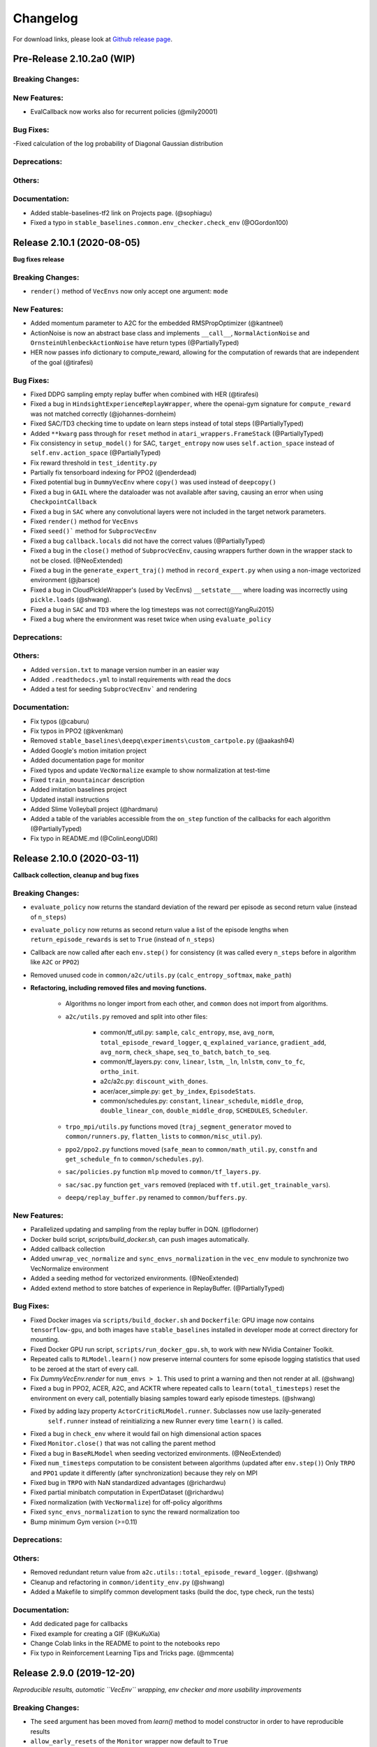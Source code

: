 .. _changelog:

Changelog
==========

For download links, please look at `Github release page <https://github.com/hill-a/stable-baselines/releases>`_.


Pre-Release 2.10.2a0 (WIP)
---------------------------


Breaking Changes:
^^^^^^^^^^^^^^^^^

New Features:
^^^^^^^^^^^^^
- EvalCallback now works also for recurrent policies (@mily20001)

Bug Fixes:
^^^^^^^^^^
-Fixed calculation of the log probability of Diagonal Gaussian distribution

Deprecations:
^^^^^^^^^^^^^

Others:
^^^^^^^

Documentation:
^^^^^^^^^^^^^^
- Added stable-baselines-tf2 link on Projects page. (@sophiagu)
- Fixed a typo in ``stable_baselines.common.env_checker.check_env`` (@OGordon100)

Release 2.10.1 (2020-08-05)
---------------------------

**Bug fixes release**

Breaking Changes:
^^^^^^^^^^^^^^^^^
- ``render()`` method of ``VecEnvs`` now only accept one argument: ``mode``

New Features:
^^^^^^^^^^^^^
- Added momentum parameter to A2C for the embedded RMSPropOptimizer (@kantneel)
- ActionNoise is now an abstract base class and implements ``__call__``, ``NormalActionNoise`` and ``OrnsteinUhlenbeckActionNoise`` have return types (@PartiallyTyped)
- HER now passes info dictionary to compute_reward, allowing for the computation of rewards that are independent of the goal (@tirafesi)

Bug Fixes:
^^^^^^^^^^
- Fixed DDPG sampling empty replay buffer when combined with HER  (@tirafesi)
- Fixed a bug in ``HindsightExperienceReplayWrapper``, where the openai-gym signature for ``compute_reward`` was not matched correctly (@johannes-dornheim)
- Fixed SAC/TD3 checking time to update on learn steps instead of total steps (@PartiallyTyped)
- Added ``**kwarg`` pass through for ``reset`` method in ``atari_wrappers.FrameStack`` (@PartiallyTyped)
- Fix consistency in ``setup_model()`` for SAC, ``target_entropy`` now uses ``self.action_space`` instead of ``self.env.action_space`` (@PartiallyTyped)
- Fix reward threshold in ``test_identity.py``
- Partially fix tensorboard indexing for PPO2 (@enderdead)
- Fixed potential bug in ``DummyVecEnv`` where ``copy()`` was used instead of ``deepcopy()``
- Fixed a bug in ``GAIL`` where the dataloader was not available after saving, causing an error when using ``CheckpointCallback``
- Fixed a bug in ``SAC`` where any convolutional layers were not included in the target network parameters.
- Fixed ``render()`` method for ``VecEnvs``
- Fixed ``seed()``` method for ``SubprocVecEnv``
- Fixed a bug ``callback.locals`` did not have the correct values (@PartiallyTyped)
- Fixed a bug in the ``close()`` method of ``SubprocVecEnv``, causing wrappers further down in the wrapper stack to not be closed. (@NeoExtended)
- Fixed a bug in the ``generate_expert_traj()`` method in ``record_expert.py`` when using a non-image vectorized environment (@jbarsce)
- Fixed a bug in CloudPickleWrapper's (used by VecEnvs) ``__setstate___`` where loading was incorrectly using ``pickle.loads`` (@shwang).
- Fixed a bug in ``SAC`` and ``TD3`` where the log timesteps was not correct(@YangRui2015)
- Fixed a bug where the environment was reset twice when using ``evaluate_policy``


Deprecations:
^^^^^^^^^^^^^

Others:
^^^^^^^
- Added ``version.txt`` to manage version number in an easier way
- Added ``.readthedocs.yml`` to install requirements with read the docs
- Added a test for seeding ``SubprocVecEnv``` and rendering

Documentation:
^^^^^^^^^^^^^^
- Fix typos (@caburu)
- Fix typos in PPO2 (@kvenkman)
- Removed ``stable_baselines\deepq\experiments\custom_cartpole.py`` (@aakash94)
- Added Google's motion imitation project
- Added documentation page for monitor
- Fixed typos and update ``VecNormalize`` example to show normalization at test-time
- Fixed ``train_mountaincar`` description
- Added imitation baselines project
- Updated install instructions
- Added Slime Volleyball project (@hardmaru)
- Added a table of the variables accessible from the ``on_step`` function of the callbacks for each algorithm (@PartiallyTyped)
- Fix typo in README.md (@ColinLeongUDRI)

Release 2.10.0 (2020-03-11)
---------------------------

**Callback collection, cleanup and bug fixes**

Breaking Changes:
^^^^^^^^^^^^^^^^^
- ``evaluate_policy`` now returns the standard deviation of the reward per episode
  as second return value (instead of ``n_steps``)
- ``evaluate_policy`` now returns as second return value a list of the episode lengths
  when ``return_episode_rewards`` is set to ``True`` (instead of ``n_steps``)
- Callback are now called after each ``env.step()`` for consistency (it was called every ``n_steps`` before
  in algorithm like ``A2C`` or ``PPO2``)
- Removed unused code in ``common/a2c/utils.py`` (``calc_entropy_softmax``, ``make_path``)
- **Refactoring, including removed files and moving functions.**

   - Algorithms no longer import from each other, and ``common`` does not import from algorithms.
   - ``a2c/utils.py`` removed and split into other files:

      - common/tf_util.py: ``sample``, ``calc_entropy``, ``mse``, ``avg_norm``, ``total_episode_reward_logger``,
        ``q_explained_variance``, ``gradient_add``, ``avg_norm``, ``check_shape``,
        ``seq_to_batch``, ``batch_to_seq``.
      - common/tf_layers.py: ``conv``, ``linear``, ``lstm``, ``_ln``, ``lnlstm``, ``conv_to_fc``, ``ortho_init``.
      - a2c/a2c.py: ``discount_with_dones``.
      - acer/acer_simple.py: ``get_by_index``, ``EpisodeStats``.
      - common/schedules.py: ``constant``, ``linear_schedule``, ``middle_drop``, ``double_linear_con``, ``double_middle_drop``,
        ``SCHEDULES``, ``Scheduler``.

   - ``trpo_mpi/utils.py`` functions moved (``traj_segment_generator`` moved to ``common/runners.py``, ``flatten_lists`` to ``common/misc_util.py``).
   - ``ppo2/ppo2.py`` functions moved (``safe_mean`` to ``common/math_util.py``, ``constfn`` and ``get_schedule_fn`` to ``common/schedules.py``).
   - ``sac/policies.py`` function ``mlp`` moved to ``common/tf_layers.py``.
   - ``sac/sac.py`` function ``get_vars`` removed (replaced with ``tf.util.get_trainable_vars``).
   - ``deepq/replay_buffer.py`` renamed to ``common/buffers.py``.


New Features:
^^^^^^^^^^^^^
- Parallelized updating and sampling from the replay buffer in DQN. (@flodorner)
- Docker build script, `scripts/build_docker.sh`, can push images automatically.
- Added callback collection
- Added ``unwrap_vec_normalize`` and ``sync_envs_normalization`` in the ``vec_env`` module
  to synchronize two VecNormalize environment
- Added a seeding method for vectorized environments. (@NeoExtended)
- Added extend method to store batches of experience in ReplayBuffer. (@PartiallyTyped)


Bug Fixes:
^^^^^^^^^^

- Fixed Docker images via ``scripts/build_docker.sh`` and ``Dockerfile``: GPU image now contains ``tensorflow-gpu``,
  and both images have ``stable_baselines`` installed in developer mode at correct directory for mounting.
- Fixed Docker GPU run script, ``scripts/run_docker_gpu.sh``, to work with new NVidia Container Toolkit.
- Repeated calls to ``RLModel.learn()`` now preserve internal counters for some episode
  logging statistics that used to be zeroed at the start of every call.
- Fix `DummyVecEnv.render` for ``num_envs > 1``. This used to print a warning and then not render at all. (@shwang)
- Fixed a bug in PPO2, ACER, A2C, and ACKTR where repeated calls to ``learn(total_timesteps)`` reset
  the environment on every call, potentially biasing samples toward early episode timesteps.
  (@shwang)
- Fixed by adding lazy property ``ActorCriticRLModel.runner``. Subclasses now use lazily-generated
    ``self.runner`` instead of reinitializing a new Runner every time ``learn()`` is called.
- Fixed a bug in ``check_env`` where it would fail on high dimensional action spaces
- Fixed ``Monitor.close()`` that was not calling the parent method
- Fixed a bug in ``BaseRLModel`` when seeding vectorized environments. (@NeoExtended)
- Fixed ``num_timesteps`` computation to be consistent between algorithms (updated after ``env.step()``)
  Only ``TRPO`` and ``PPO1`` update it differently (after synchronization) because they rely on MPI
- Fixed bug in ``TRPO`` with NaN standardized advantages (@richardwu)
- Fixed partial minibatch computation in ExpertDataset (@richardwu)
- Fixed normalization (with ``VecNormalize``) for off-policy algorithms
- Fixed ``sync_envs_normalization`` to sync the reward normalization too
- Bump minimum Gym version (>=0.11)

Deprecations:
^^^^^^^^^^^^^

Others:
^^^^^^^
- Removed redundant return value from ``a2c.utils::total_episode_reward_logger``. (@shwang)
- Cleanup and refactoring in ``common/identity_env.py`` (@shwang)
- Added a Makefile to simplify common development tasks (build the doc, type check, run the tests)


Documentation:
^^^^^^^^^^^^^^
- Add dedicated page for callbacks
- Fixed example for creating a GIF (@KuKuXia)
- Change Colab links in the README to point to the notebooks repo
- Fix typo in Reinforcement Learning Tips and Tricks page. (@mmcenta)


Release 2.9.0 (2019-12-20)
--------------------------

*Reproducible results, automatic ``VecEnv`` wrapping, env checker and more usability improvements*

Breaking Changes:
^^^^^^^^^^^^^^^^^
- The ``seed`` argument has been moved from `learn()` method to model constructor
  in order to have reproducible results
- ``allow_early_resets`` of the ``Monitor`` wrapper now default to ``True``
- ``make_atari_env`` now returns a ``DummyVecEnv`` by default (instead of a ``SubprocVecEnv``)
  this usually improves performance.
- Fix inconsistency of sample type, so that mode/sample function returns tensor of tf.int64 in CategoricalProbabilityDistribution/MultiCategoricalProbabilityDistribution (@seheevic)

New Features:
^^^^^^^^^^^^^
- Add ``n_cpu_tf_sess`` to model constructor to choose the number of threads used by Tensorflow
- Environments are automatically wrapped in a ``DummyVecEnv`` if needed when passing them to the model constructor
- Added ``stable_baselines.common.make_vec_env`` helper to simplify VecEnv creation
- Added ``stable_baselines.common.evaluation.evaluate_policy`` helper to simplify model evaluation
- ``VecNormalize`` changes:

   - Now supports being pickled and unpickled (@AdamGleave).
   - New methods ``.normalize_obs(obs)`` and `normalize_reward(rews)` apply normalization
     to arbitrary observation or rewards without updating statistics (@shwang)
   - ``.get_original_reward()`` returns the unnormalized rewards from the most recent timestep
   - ``.reset()`` now collects observation statistics (used to only apply normalization)

- Add parameter ``exploration_initial_eps`` to DQN. (@jdossgollin)
- Add type checking and PEP 561 compliance.
  Note: most functions are still not annotated, this will be a gradual process.
- DDPG, TD3 and SAC accept non-symmetric action spaces. (@Antymon)
- Add ``check_env`` util to check if a custom environment follows the gym interface (@araffin and @justinkterry)

Bug Fixes:
^^^^^^^^^^
- Fix seeding, so it is now possible to have deterministic results on cpu
- Fix a bug in DDPG where ``predict`` method with `deterministic=False` would fail
- Fix a bug in TRPO: mean_losses was not initialized causing the logger to crash when there was no gradients (@MarvineGothic)
- Fix a bug in ``cmd_util`` from API change in recent Gym versions
- Fix a bug in DDPG, TD3 and SAC where warmup and random exploration actions would end up scaled in the replay buffer (@Antymon)

Deprecations:
^^^^^^^^^^^^^
- ``nprocs`` (ACKTR) and ``num_procs`` (ACER) are deprecated in favor of ``n_cpu_tf_sess`` which is now common
  to all algorithms
- ``VecNormalize``: ``load_running_average`` and ``save_running_average`` are deprecated in favour of using pickle.

Others:
^^^^^^^
- Add upper bound for Tensorflow version (<2.0.0).
- Refactored test to remove duplicated code
- Add pull request template
- Replaced redundant code in load_results (@jbulow)
- Minor PEP8 fixes in dqn.py (@justinkterry)
- Add a message to the assert in ``PPO2``
- Update replay buffer doctring
- Fix ``VecEnv`` docstrings

Documentation:
^^^^^^^^^^^^^^
- Add plotting to the Monitor example (@rusu24edward)
- Add Snake Game AI project (@pedrohbtp)
- Add note on the support Tensorflow versions.
- Remove unnecessary steps required for Windows installation.
- Remove ``DummyVecEnv`` creation when not needed
- Added ``make_vec_env`` to the examples to simplify VecEnv creation
- Add QuaRL project (@srivatsankrishnan)
- Add Pwnagotchi project (@evilsocket)
- Fix multiprocessing example (@rusu24edward)
- Fix ``result_plotter`` example
- Add JNRR19 tutorial (by @edbeeching, @hill-a and @araffin)
- Updated notebooks link
- Fix typo in algos.rst, "containes" to "contains" (@SyllogismRXS)
- Fix outdated source documentation for load_results
- Add PPO_CPP project (@Antymon)
- Add section on C++ portability of Tensorflow models (@Antymon)
- Update custom env documentation to reflect new gym API for the ``close()`` method (@justinkterry)
- Update custom env documentation to clarify what step and reset return (@justinkterry)
- Add RL tips and tricks for doing RL experiments
- Corrected lots of typos
- Add spell check to documentation if available


Release 2.8.0 (2019-09-29)
--------------------------

**MPI dependency optional, new save format, ACKTR with continuous actions**

Breaking Changes:
^^^^^^^^^^^^^^^^^
- OpenMPI-dependent algorithms (PPO1, TRPO, GAIL, DDPG) are disabled in the
  default installation of stable_baselines. ``mpi4py`` is now installed as an
  extra. When ``mpi4py`` is not available, stable-baselines skips imports of
  OpenMPI-dependent algorithms.
  See :ref:`installation notes <openmpi>` and
  `Issue #430 <https://github.com/hill-a/stable-baselines/issues/430>`_.
- SubprocVecEnv now defaults to a thread-safe start method, ``forkserver`` when
  available and otherwise ``spawn``. This may require application code be
  wrapped in ``if __name__ == '__main__'``. You can restore previous behavior
  by explicitly setting ``start_method = 'fork'``. See
  `PR #428 <https://github.com/hill-a/stable-baselines/pull/428>`_.
- Updated dependencies: tensorflow v1.8.0 is now required
- Removed ``checkpoint_path`` and ``checkpoint_freq`` argument from ``DQN`` that were not used
- Removed ``bench/benchmark.py`` that was not used
- Removed several functions from ``common/tf_util.py`` that were not used
- Removed ``ppo1/run_humanoid.py``

New Features:
^^^^^^^^^^^^^
- **important change** Switch to using zip-archived JSON and Numpy ``savez`` for
  storing models for better support across library/Python versions. (@Miffyli)
- ACKTR now supports continuous actions
- Add ``double_q`` argument to ``DQN`` constructor

Bug Fixes:
^^^^^^^^^^
- Skip automatic imports of OpenMPI-dependent algorithms to avoid an issue
  where OpenMPI would cause stable-baselines to hang on Ubuntu installs.
  See :ref:`installation notes <openmpi>` and
  `Issue #430 <https://github.com/hill-a/stable-baselines/issues/430>`_.
- Fix a bug when calling ``logger.configure()`` with MPI enabled (@keshaviyengar)
- set ``allow_pickle=True`` for numpy>=1.17.0 when loading expert dataset
- Fix a bug when using VecCheckNan with numpy ndarray as state.  `Issue #489 <https://github.com/hill-a/stable-baselines/issues/489>`_. (@ruifeng96150)

Deprecations:
^^^^^^^^^^^^^
- Models saved with cloudpickle format (stable-baselines<=2.7.0) are now
  deprecated in favor of zip-archive format for better support across
  Python/Tensorflow versions. (@Miffyli)

Others:
^^^^^^^
- Implementations of noise classes (``AdaptiveParamNoiseSpec``, ``NormalActionNoise``,
  ``OrnsteinUhlenbeckActionNoise``) were moved from `stable_baselines.ddpg.noise`
  to ``stable_baselines.common.noise``. The API remains backward-compatible;
  for example ``from stable_baselines.ddpg.noise import NormalActionNoise`` is still
  okay. (@shwang)
- Docker images were updated
- Cleaned up files in ``common/`` folder and in `acktr/` folder that were only used by old ACKTR version
  (e.g. `filter.py`)
- Renamed `acktr_disc.py` to `acktr.py`

Documentation:
^^^^^^^^^^^^^^
- Add WaveRL project (@jaberkow)
- Add Fenics-DRL project (@DonsetPG)
- Fix and rename custom policy names (@eavelardev)
- Add documentation on exporting models.
- Update maintainers list (Welcome to @Miffyli)


Release 2.7.0 (2019-07-31)
--------------------------

**Twin Delayed DDPG (TD3) and GAE bug fix (TRPO, PPO1, GAIL)**

Breaking Changes:
^^^^^^^^^^^^^^^^^

New Features:
^^^^^^^^^^^^^
- added Twin Delayed DDPG (TD3) algorithm, with HER support
- added support for continuous action spaces to ``action_probability``, computing the PDF of a Gaussian
  policy in addition to the existing support for categorical stochastic policies.
- added flag to ``action_probability`` to return log-probabilities.
- added support for python lists and numpy arrays in ``logger.writekvs``. (@dwiel)
- the info dict returned by VecEnvs now include a ``terminal_observation`` key providing access to the last observation in a trajectory. (@qxcv)

Bug Fixes:
^^^^^^^^^^
- fixed a bug in ``traj_segment_generator`` where the ``episode_starts`` was wrongly recorded,
  resulting in wrong calculation of Generalized Advantage Estimation (GAE), this affects TRPO, PPO1 and GAIL (thanks to @miguelrass for spotting the bug)
- added missing property ``n_batch`` in ``BasePolicy``.

Deprecations:
^^^^^^^^^^^^^

Others:
^^^^^^^
- renamed some keys in ``traj_segment_generator`` to be more meaningful
- retrieve unnormalized reward when using Monitor wrapper with TRPO, PPO1 and GAIL
  to display them in the logs (mean episode reward)
- clean up DDPG code (renamed variables)

Documentation:
^^^^^^^^^^^^^^

- doc fix for the hyperparameter tuning command in the rl zoo
- added an example on how to log additional variable with tensorboard and a callback



Release 2.6.0 (2019-06-12)
--------------------------

**Hindsight Experience Replay (HER) - Reloaded | get/load parameters**

Breaking Changes:
^^^^^^^^^^^^^^^^^

- **breaking change** removed ``stable_baselines.ddpg.memory`` in favor of ``stable_baselines.deepq.replay_buffer`` (see fix below)

**Breaking Change:** DDPG replay buffer was unified with DQN/SAC replay buffer. As a result,
when loading a DDPG model trained with stable_baselines<2.6.0, it throws an import error.
You can fix that using:

.. code-block:: python

  import sys
  import pkg_resources

  import stable_baselines

  # Fix for breaking change for DDPG buffer in v2.6.0
  if pkg_resources.get_distribution("stable_baselines").version >= "2.6.0":
      sys.modules['stable_baselines.ddpg.memory'] = stable_baselines.deepq.replay_buffer
      stable_baselines.deepq.replay_buffer.Memory = stable_baselines.deepq.replay_buffer.ReplayBuffer


We recommend you to save again the model afterward, so the fix won't be needed the next time the trained agent is loaded.


New Features:
^^^^^^^^^^^^^

- **revamped HER implementation**: clean re-implementation from scratch, now supports DQN, SAC and DDPG
- add ``action_noise`` param for SAC, it helps exploration for problem with deceptive reward
- The parameter ``filter_size`` of the function ``conv`` in A2C utils now supports passing a list/tuple of two integers (height and width), in order to have non-squared kernel matrix. (@yutingsz)
- add ``random_exploration`` parameter for DDPG and SAC, it may be useful when using HER + DDPG/SAC. This hack was present in the original OpenAI Baselines DDPG + HER implementation.
- added ``load_parameters`` and ``get_parameters`` to base RL class. With these methods, users are able to load and get parameters to/from existing model, without touching tensorflow. (@Miffyli)
- added specific hyperparameter for PPO2 to clip the value function (``cliprange_vf``)
- added ``VecCheckNan`` wrapper

Bug Fixes:
^^^^^^^^^^

- bugfix for ``VecEnvWrapper.__getattr__`` which enables access to class attributes inherited from parent classes.
- fixed path splitting in ``TensorboardWriter._get_latest_run_id()`` on Windows machines (@PatrickWalter214)
- fixed a bug where initial learning rate is logged instead of its placeholder in ``A2C.setup_model`` (@sc420)
- fixed a bug where number of timesteps is incorrectly updated and logged in ``A2C.learn`` and ``A2C._train_step`` (@sc420)
- fixed ``num_timesteps`` (total_timesteps) variable in PPO2 that was wrongly computed.
- fixed a bug in DDPG/DQN/SAC, when there were the number of samples in the replay buffer was lesser than the batch size
  (thanks to @dwiel for spotting the bug)
- **removed** ``a2c.utils.find_trainable_params`` please use ``common.tf_util.get_trainable_vars`` instead.
  ``find_trainable_params`` was returning all trainable variables, discarding the scope argument.
  This bug was causing the model to save duplicated parameters (for DDPG and SAC)
  but did not affect the performance.

Deprecations:
^^^^^^^^^^^^^

- **deprecated** ``memory_limit`` and ``memory_policy`` in DDPG, please use ``buffer_size`` instead. (will be removed in v3.x.x)

Others:
^^^^^^^

- **important change** switched to using dictionaries rather than lists when storing parameters, with tensorflow Variable names being the keys. (@Miffyli)
- removed unused dependencies (tdqm, dill, progressbar2, seaborn, glob2, click)
- removed ``get_available_gpus`` function which hadn't been used anywhere (@Pastafarianist)

Documentation:
^^^^^^^^^^^^^^

- added guide for managing ``NaN`` and ``inf``
- updated ven_env doc
- misc doc updates

Release 2.5.1 (2019-05-04)
--------------------------

**Bug fixes + improvements in the VecEnv**

**Warning: breaking changes when using custom policies**

- doc update (fix example of result plotter + improve doc)
- fixed logger issues when stdout lacks ``read`` function
- fixed a bug in ``common.dataset.Dataset`` where shuffling was not disabled properly (it affects only PPO1 with recurrent policies)
- fixed output layer name for DDPG q function, used in pop-art normalization and l2 regularization of the critic
- added support for multi env recording to ``generate_expert_traj`` (@XMaster96)
- added support for LSTM model recording to ``generate_expert_traj`` (@XMaster96)
- ``GAIL``: remove mandatory matplotlib dependency and refactor as subclass of ``TRPO`` (@kantneel and @AdamGleave)
- added ``get_attr()``, ``env_method()`` and ``set_attr()`` methods for all VecEnv.
  Those methods now all accept ``indices`` keyword to select a subset of envs.
  ``set_attr`` now returns ``None`` rather than a list of ``None``. (@kantneel)
- ``GAIL``: ``gail.dataset.ExpertDataset`` supports loading from memory rather than file, and
  ``gail.dataset.record_expert`` supports returning in-memory rather than saving to file.
- added support in ``VecEnvWrapper`` for accessing attributes of arbitrarily deeply nested
  instances of ``VecEnvWrapper`` and ``VecEnv``. This is allowed as long as the attribute belongs
  to exactly one of the nested instances i.e. it must be unambiguous. (@kantneel)
- fixed bug where result plotter would crash on very short runs (@Pastafarianist)
- added option to not trim output of result plotter by number of timesteps (@Pastafarianist)
- clarified the public interface of ``BasePolicy`` and ``ActorCriticPolicy``. **Breaking change** when using custom policies: ``masks_ph`` is now called ``dones_ph``,
  and most placeholders were made private: e.g. ``self.value_fn`` is now ``self._value_fn``
- support for custom stateful policies.
- fixed episode length recording in ``trpo_mpi.utils.traj_segment_generator`` (@GerardMaggiolino)


Release 2.5.0 (2019-03-28)
--------------------------

**Working GAIL, pretrain RL models and hotfix for A2C with continuous actions**

- fixed various bugs in GAIL
- added scripts to generate dataset for gail
- added tests for GAIL + data for Pendulum-v0
- removed unused ``utils`` file in DQN folder
- fixed a bug in A2C where actions were cast to ``int32`` even in the continuous case
- added addional logging to A2C when Monitor wrapper is used
- changed logging for PPO2: do not display NaN when reward info is not present
- change default value of A2C lr schedule
- removed behavior cloning script
- added ``pretrain`` method to base class, in order to use behavior cloning on all models
- fixed ``close()`` method for DummyVecEnv.
- added support for Dict spaces in DummyVecEnv and SubprocVecEnv. (@AdamGleave)
- added support for arbitrary multiprocessing start methods and added a warning about SubprocVecEnv that are not thread-safe by default.  (@AdamGleave)
- added support for Discrete actions for GAIL
- fixed deprecation warning for tf: replaces ``tf.to_float()`` by ``tf.cast()``
- fixed bug in saving and loading ddpg model when using normalization of obs or returns (@tperol)
- changed DDPG default buffer size from 100 to 50000.
- fixed a bug in ``ddpg.py`` in ``combined_stats`` for eval. Computed mean on ``eval_episode_rewards`` and ``eval_qs`` (@keshaviyengar)
- fixed a bug in ``setup.py`` that would error on non-GPU systems without TensorFlow installed


Release 2.4.1 (2019-02-11)
--------------------------

**Bug fixes and improvements**

- fixed computation of training metrics in TRPO and PPO1
- added ``reset_num_timesteps`` keyword when calling train() to continue tensorboard learning curves
- reduced the size taken by tensorboard logs (added a ``full_tensorboard_log`` to enable full logging, which was the previous behavior)
- fixed image detection for tensorboard logging
- fixed ACKTR for recurrent policies
- fixed gym breaking changes
- fixed custom policy examples in the doc for DQN and DDPG
- remove gym spaces patch for equality functions
- fixed tensorflow dependency: cpu version was installed overwritting tensorflow-gpu when present.
- fixed a bug in ``traj_segment_generator`` (used in ppo1 and trpo) where ``new`` was not updated. (spotted by @junhyeokahn)


Release 2.4.0 (2019-01-17)
--------------------------

**Soft Actor-Critic (SAC) and policy kwargs**

- added Soft Actor-Critic (SAC) model
- fixed a bug in DQN where prioritized_replay_beta_iters param was not used
- fixed DDPG that did not save target network parameters
- fixed bug related to shape of true_reward (@abhiskk)
- fixed example code in documentation of tf_util:Function (@JohannesAck)
- added learning rate schedule for SAC
- fixed action probability for continuous actions with actor-critic models
- added optional parameter to action_probability for likelihood calculation of given action being taken.
- added more flexible custom LSTM policies
- added auto entropy coefficient optimization for SAC
- clip continuous actions at test time too for all algorithms (except SAC/DDPG where it is not needed)
- added a mean to pass kwargs to policy when creating a model (+ save those kwargs)
- fixed DQN examples in DQN folder
- added possibility to pass activation function for DDPG, DQN and SAC


Release 2.3.0 (2018-12-05)
--------------------------

- added support for storing model in file like object. (thanks to @erniejunior)
- fixed wrong image detection when using tensorboard logging with DQN
- fixed bug in ppo2 when passing non callable lr after loading
- fixed tensorboard logging in ppo2 when nminibatches=1
- added early stoppping via callback return value (@erniejunior)
- added more flexible custom mlp policies (@erniejunior)


Release 2.2.1 (2018-11-18)
--------------------------

- added VecVideoRecorder to record mp4 videos from environment.


Release 2.2.0 (2018-11-07)
--------------------------

- Hotfix for ppo2, the wrong placeholder was used for the value function


Release 2.1.2 (2018-11-06)
--------------------------

- added ``async_eigen_decomp`` parameter for ACKTR and set it to ``False`` by default (remove deprecation warnings)
- added methods for calling env methods/setting attributes inside a VecEnv (thanks to @bjmuld)
- updated gym minimum version


Release 2.1.1 (2018-10-20)
--------------------------

- fixed MpiAdam synchronization issue in PPO1 (thanks to @brendenpetersen) issue #50
- fixed dependency issues (new mujoco-py requires a mujoco license + gym broke MultiDiscrete space shape)


Release 2.1.0 (2018-10-2)
-------------------------

.. warning::

	This version contains breaking changes for DQN policies, please read the full details

**Bug fixes + doc update**


- added patch fix for equal function using `gym.spaces.MultiDiscrete` and `gym.spaces.MultiBinary`
- fixes for DQN action_probability
- re-added double DQN + refactored DQN policies **breaking changes**
- replaced ``async`` with ``async_eigen_decomp`` in ACKTR/KFAC for python 3.7 compatibility
- removed action clipping for prediction of continuous actions (see issue #36)
- fixed NaN issue due to clipping the continuous action in the wrong place (issue #36)
- documentation was updated (policy + DDPG example hyperparameters)

Release 2.0.0 (2018-09-18)
--------------------------

.. warning::

	This version contains breaking changes, please read the full details

**Tensorboard, refactoring and bug fixes**


- Renamed DeepQ to DQN **breaking changes**
- Renamed DeepQPolicy to DQNPolicy **breaking changes**
- fixed DDPG behavior **breaking changes**
- changed default policies for DDPG, so that DDPG now works correctly **breaking changes**
- added more documentation (some modules from common).
- added doc about using custom env
- added Tensorboard support for A2C, ACER, ACKTR, DDPG, DeepQ, PPO1, PPO2 and TRPO
- added episode reward to Tensorboard
- added documentation for Tensorboard usage
- added Identity for Box action space
- fixed render function ignoring parameters when using wrapped environments
- fixed PPO1 and TRPO done values for recurrent policies
- fixed image normalization not occurring when using images
- updated VecEnv objects for the new Gym version
- added test for DDPG
- refactored DQN policies
- added registry for policies, can be passed as string to the agent
- added documentation for custom policies + policy registration
- fixed numpy warning when using DDPG Memory
- fixed DummyVecEnv not copying the observation array when stepping and resetting
- added pre-built docker images + installation instructions
- added ``deterministic`` argument in the predict function
- added assert in PPO2 for recurrent policies
- fixed predict function to handle both vectorized and unwrapped environment
- added input check to the predict function
- refactored ActorCritic models to reduce code duplication
- refactored Off Policy models (to begin HER and replay_buffer refactoring)
- added tests for auto vectorization detection
- fixed render function, to handle positional arguments


Release 1.0.7 (2018-08-29)
--------------------------

**Bug fixes and documentation**

- added html documentation using sphinx + integration with read the docs
- cleaned up README + typos
- fixed normalization for DQN with images
- fixed DQN identity test


Release 1.0.1 (2018-08-20)
--------------------------

**Refactored Stable Baselines**

- refactored A2C, ACER, ACTKR, DDPG, DeepQ, GAIL, TRPO, PPO1 and PPO2 under a single constant class
- added callback to refactored algorithm training
- added saving and loading to refactored algorithms
- refactored ACER, DDPG, GAIL, PPO1 and TRPO to fit with A2C, PPO2 and ACKTR policies
- added new policies for most algorithms (Mlp, MlpLstm, MlpLnLstm, Cnn, CnnLstm and CnnLnLstm)
- added dynamic environment switching (so continual RL learning is now feasible)
- added prediction from observation and action probability from observation for all the algorithms
- fixed graphs issues, so models wont collide in names
- fixed behavior_clone weight loading for GAIL
- fixed Tensorflow using all the GPU VRAM
- fixed models so that they are all compatible with vectorized environments
- fixed ``set_global_seed`` to update ``gym.spaces``'s random seed
- fixed PPO1 and TRPO performance issues when learning identity function
- added new tests for loading, saving, continuous actions and learning the identity function
- fixed DQN wrapping for atari
- added saving and loading for Vecnormalize wrapper
- added automatic detection of action space (for the policy network)
- fixed ACER buffer with constant values assuming n_stack=4
- fixed some RL algorithms not clipping the action to be in the action_space, when using ``gym.spaces.Box``
- refactored algorithms can take either a ``gym.Environment`` or a ``str`` ([if the environment name is registered](https://github.com/openai/gym/wiki/Environments))
- Hoftix in ACER (compared to v1.0.0)

Future Work :

- Finish refactoring HER
- Refactor ACKTR and ACER for continuous implementation



Release 0.1.6 (2018-07-27)
--------------------------

**Deobfuscation of the code base + pep8 and fixes**

-  Fixed ``tf.session().__enter__()`` being used, rather than
   ``sess = tf.session()`` and passing the session to the objects
-  Fixed uneven scoping of TensorFlow Sessions throughout the code
-  Fixed rolling vecwrapper to handle observations that are not only
   grayscale images
-  Fixed deepq saving the environment when trying to save itself
-  Fixed
   ``ValueError: Cannot take the length of Shape with unknown rank.`` in
   ``acktr``, when running ``run_atari.py`` script.
-  Fixed calling baselines sequentially no longer creates graph
   conflicts
-  Fixed mean on empty array warning with deepq
-  Fixed kfac eigen decomposition not cast to float64, when the
   parameter use_float64 is set to True
-  Fixed Dataset data loader, not correctly resetting id position if
   shuffling is disabled
-  Fixed ``EOFError`` when reading from connection in the ``worker`` in
   ``subproc_vec_env.py``
-  Fixed ``behavior_clone`` weight loading and saving for GAIL
-  Avoid taking root square of negative number in ``trpo_mpi.py``
-  Removed some duplicated code (a2cpolicy, trpo_mpi)
-  Removed unused, undocumented and crashing function ``reset_task`` in
   ``subproc_vec_env.py``
-  Reformated code to PEP8 style
-  Documented all the codebase
-  Added atari tests
-  Added logger tests

Missing: tests for acktr continuous (+ HER, rely on mujoco...)

Maintainers
-----------

Stable-Baselines is currently maintained by `Ashley Hill`_ (aka @hill-a), `Antonin Raffin`_ (aka `@araffin`_),
`Maximilian Ernestus`_ (aka @erniejunior), `Adam Gleave`_ (`@AdamGleave`_) and `Anssi Kanervisto`_ (aka `@Miffyli`_).

.. _Ashley Hill: https://github.com/hill-a
.. _Antonin Raffin: https://araffin.github.io/
.. _Maximilian Ernestus: https://github.com/erniejunior
.. _Adam Gleave: https://gleave.me/
.. _@araffin: https://github.com/araffin
.. _@AdamGleave: https://github.com/adamgleave
.. _Anssi Kanervisto: https://github.com/Miffyli
.. _@Miffyli: https://github.com/Miffyli


Contributors (since v2.0.0):
----------------------------
In random order...

Thanks to @bjmuld @iambenzo @iandanforth @r7vme @brendenpetersen @huvar @abhiskk @JohannesAck @mily20001
@EliasHasle @mrakgr @Bleyddyn @antoine-galataud @junhyeokahn @AdamGleave @keshaviyengar @tperol
@XMaster96 @kantneel @Pastafarianist @GerardMaggiolino @PatrickWalter214 @yutingsz @sc420 @Aaahh @billtubbs
@Miffyli @dwiel @miguelrass @qxcv @jaberkow @eavelardev @ruifeng96150 @pedrohbtp @srivatsankrishnan @evilsocket
@MarvineGothic @jdossgollin @SyllogismRXS @rusu24edward @jbulow @Antymon @seheevic @justinkterry @edbeeching
@flodorner @KuKuXia @NeoExtended @PartiallyTyped @mmcenta @richardwu @tirafesi @caburu @johannes-dornheim @kvenkman @aakash94
@enderdead @hardmaru @jbarsce @ColinLeongUDRI @shwang @YangRui2015 @sophiagu @OGordon100
